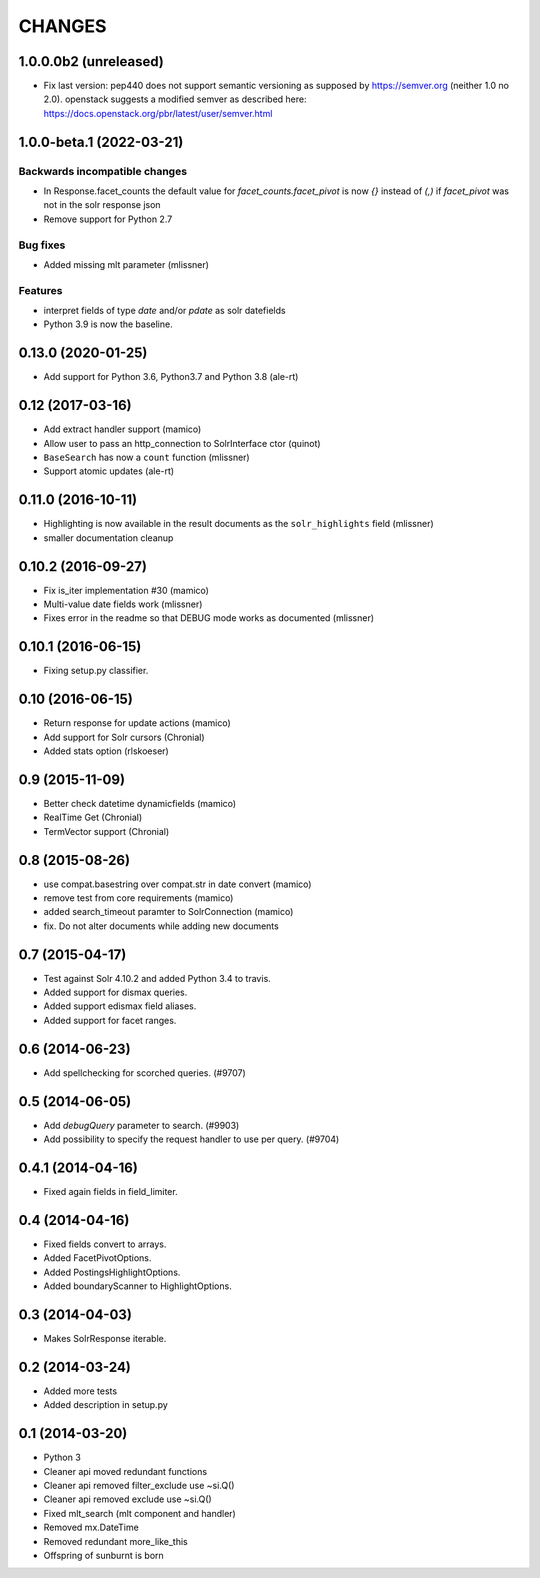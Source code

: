 CHANGES
=======

1.0.0.0b2 (unreleased)
----------------------

- Fix last version: pep440 does not support semantic versioning
  as supposed by https://semver.org (neither 1.0 no 2.0).
  openstack suggests a modified semver as described here:
  https://docs.openstack.org/pbr/latest/user/semver.html


1.0.0-beta.1 (2022-03-21)
-------------------------

Backwards incompatible changes
++++++++++++++++++++++++++++++

- In Response.facet_counts the default value for
  `facet_counts.facet_pivot` is now `{}` instead of `(,)` if
  `facet_pivot` was not in the solr response json

- Remove support for Python 2.7

Bug fixes
+++++++++

- Added missing mlt parameter (mlissner)

Features
++++++++

- interpret fields of type `date` and/or `pdate` as
  solr datefields

- Python 3.9 is now the baseline.


0.13.0 (2020-01-25)
-------------------

- Add support for Python 3.6, Python3.7 and Python 3.8 (ale-rt)


0.12 (2017-03-16)
-----------------

- Add extract handler support (mamico)

- Allow user to pass an http_connection to SolrInterface ctor (quinot)

- ``BaseSearch`` has now a ``count`` function (mlissner)

- Support atomic updates (ale-rt)


0.11.0 (2016-10-11)
-------------------

- Highlighting is now available in the result documents as the
  ``solr_highlights`` field (mlissner)

- smaller documentation cleanup


0.10.2 (2016-09-27)
-------------------

- Fix is_iter implementation #30 (mamico)

- Multi-value date fields work (mlissner)

- Fixes error in the readme so that DEBUG mode works as documented (mlissner)


0.10.1 (2016-06-15)
-------------------

- Fixing setup.py classifier.


0.10 (2016-06-15)
-----------------

- Return response for update actions (mamico)

- Add support for Solr cursors (Chronial)

- Added stats option (rlskoeser)


0.9 (2015-11-09)
----------------

- Better check datetime dynamicfields (mamico)

- RealTime Get (Chronial)

- TermVector support (Chronial)


0.8 (2015-08-26)
----------------

- use compat.basestring over compat.str in date convert (mamico)

- remove test from core requirements (mamico)

- added search_timeout paramter to SolrConnection (mamico)

- fix. Do not alter documents while adding new documents


0.7 (2015-04-17)
----------------

- Test against Solr 4.10.2 and added Python 3.4 to travis.

- Added support for dismax queries.

- Added support edismax field aliases.

- Added support for facet ranges.


0.6 (2014-06-23)
----------------

- Add spellchecking for scorched queries. (#9707)


0.5 (2014-06-05)
----------------

- Add `debugQuery` parameter to search. (#9903)

- Add possibility to specify the request handler to use per query. (#9704)


0.4.1 (2014-04-16)
------------------

- Fixed again fields in field_limiter.


0.4 (2014-04-16)
----------------

- Fixed fields convert to arrays.

- Added FacetPivotOptions.

- Added PostingsHighlightOptions.

- Added boundaryScanner to HighlightOptions.


0.3 (2014-04-03)
----------------

- Makes SolrResponse iterable.


0.2 (2014-03-24)
----------------

- Added more tests

- Added description in setup.py


0.1 (2014-03-20)
----------------

- Python 3

- Cleaner api moved redundant functions

- Cleaner api removed filter_exclude use ~si.Q()

- Cleaner api removed exclude use ~si.Q()

- Fixed mlt_search (mlt component and handler)

- Removed mx.DateTime

- Removed redundant more_like_this

- Offspring of sunburnt is born

